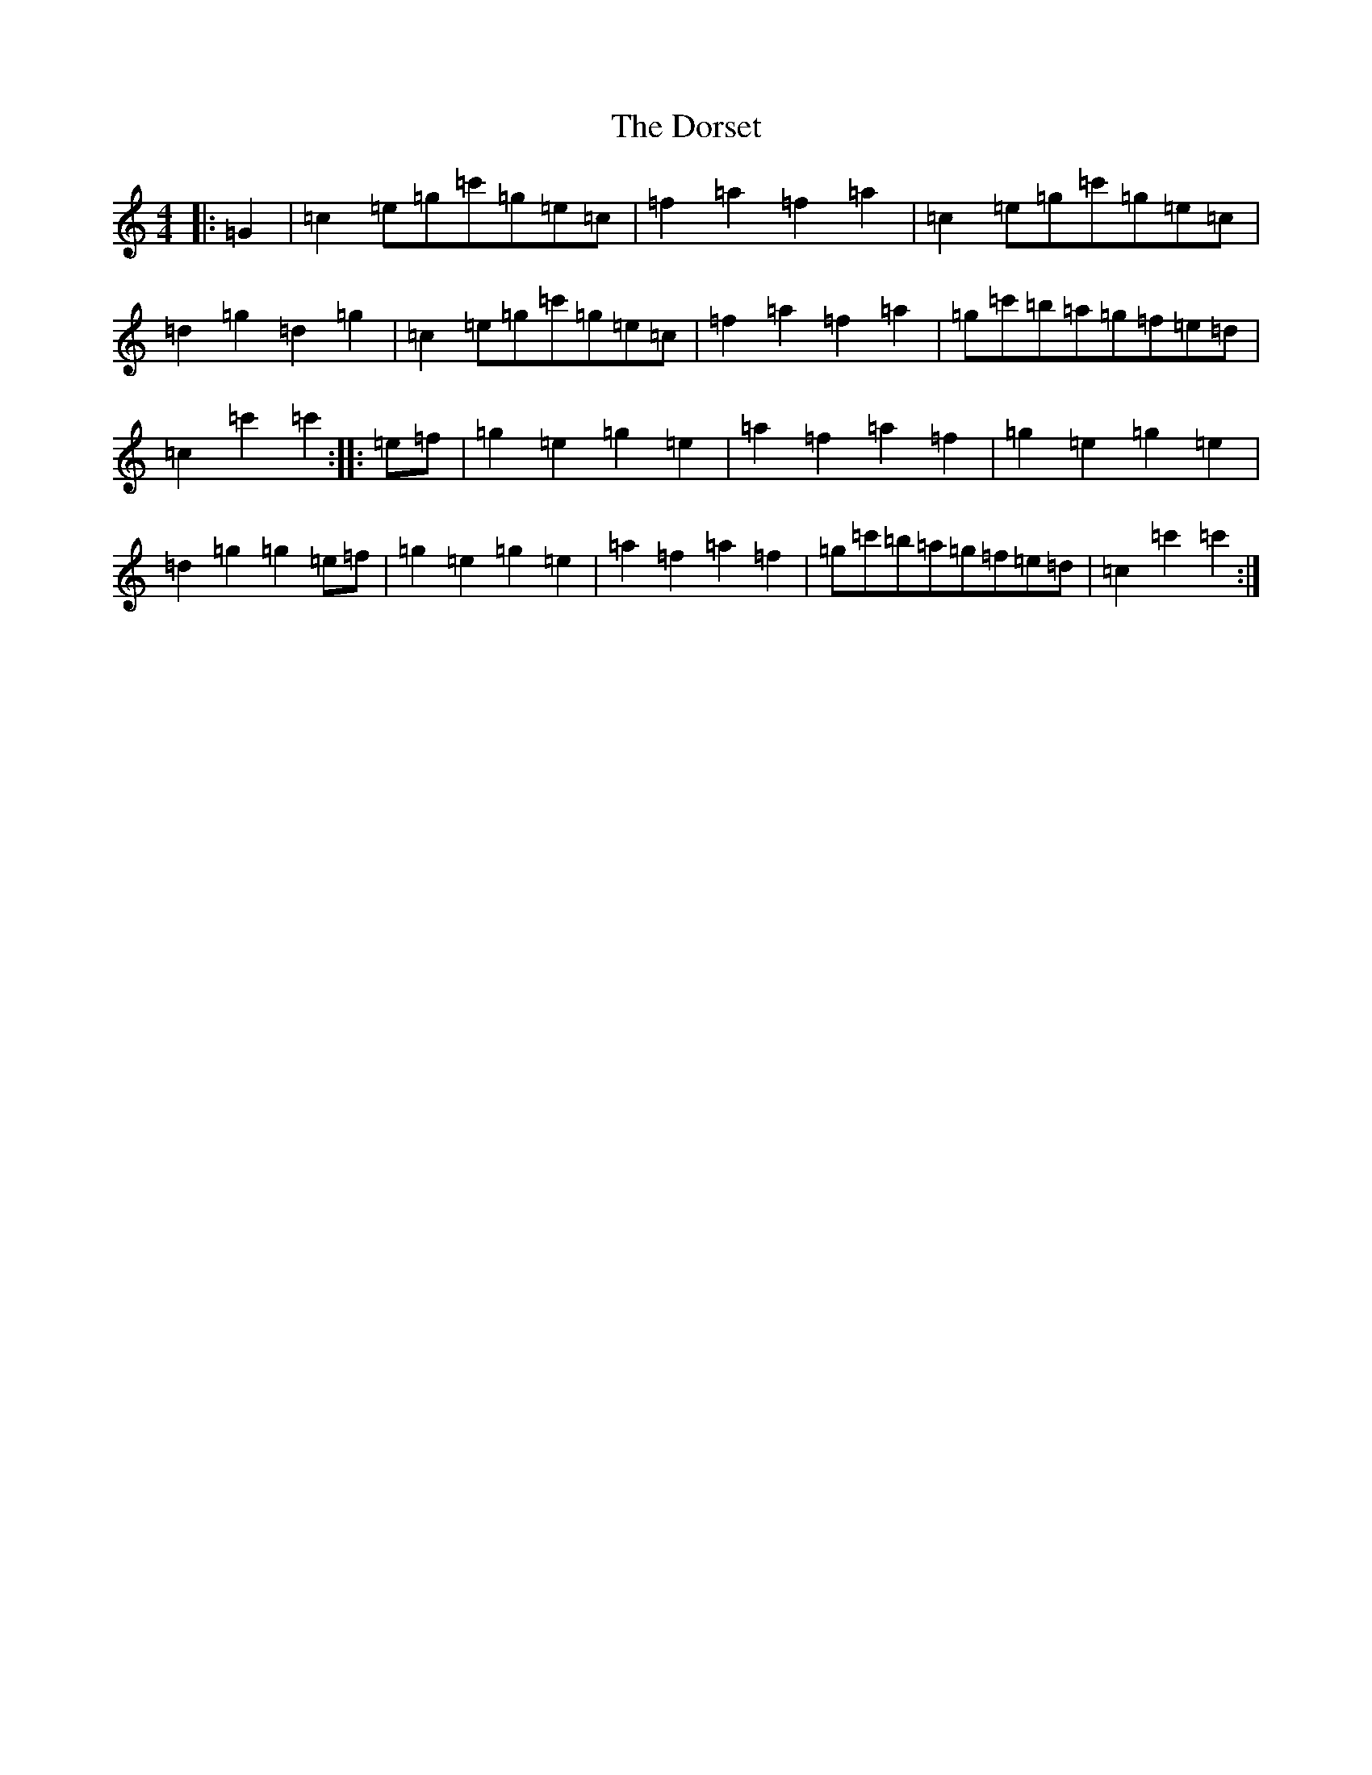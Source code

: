 X: 5479
T: Dorset, The
S: https://thesession.org/tunes/7072#setting22682
R: reel
M:4/4
L:1/8
K: C Major
|:=G2|=c2=e=g=c'=g=e=c|=f2=a2=f2=a2|=c2=e=g=c'=g=e=c|=d2=g2=d2=g2|=c2=e=g=c'=g=e=c|=f2=a2=f2=a2|=g=c'=b=a=g=f=e=d|=c2=c'2=c'2:||:=e=f|=g2=e2=g2=e2|=a2=f2=a2=f2|=g2=e2=g2=e2|=d2=g2=g2=e=f|=g2=e2=g2=e2|=a2=f2=a2=f2|=g=c'=b=a=g=f=e=d|=c2=c'2=c'2:|